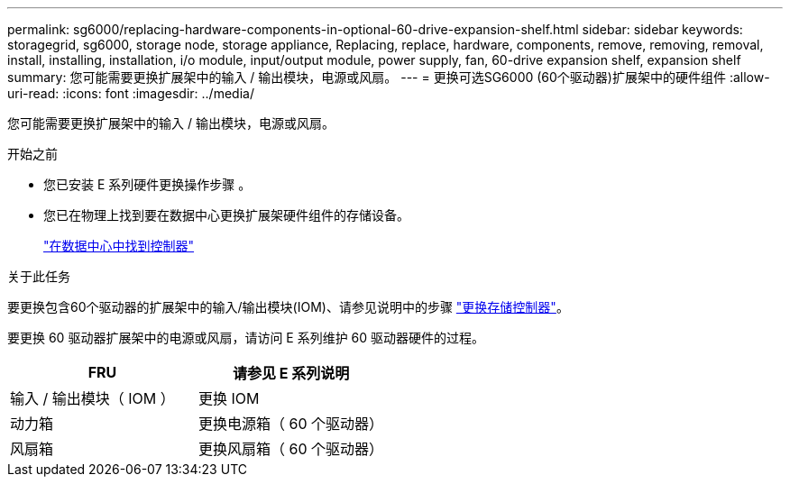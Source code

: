 ---
permalink: sg6000/replacing-hardware-components-in-optional-60-drive-expansion-shelf.html 
sidebar: sidebar 
keywords: storagegrid, sg6000, storage node, storage appliance, Replacing, replace, hardware, components, remove, removing, removal, install, installing, installation, i/o module, input/output module, power supply, fan, 60-drive expansion shelf, expansion shelf 
summary: 您可能需要更换扩展架中的输入 / 输出模块，电源或风扇。 
---
= 更换可选SG6000 (60个驱动器)扩展架中的硬件组件
:allow-uri-read: 
:icons: font
:imagesdir: ../media/


[role="lead"]
您可能需要更换扩展架中的输入 / 输出模块，电源或风扇。

.开始之前
* 您已安装 E 系列硬件更换操作步骤 。
* 您已在物理上找到要在数据中心更换扩展架硬件组件的存储设备。
+
link:locating-controller-in-data-center.html["在数据中心中找到控制器"]



.关于此任务
要更换包含60个驱动器的扩展架中的输入/输出模块(IOM)、请参见说明中的步骤 link:replacing-storage-controller-sg6000.html["更换存储控制器"]。

要更换 60 驱动器扩展架中的电源或风扇，请访问 E 系列维护 60 驱动器硬件的过程。

|===
| FRU | 请参见 E 系列说明 


 a| 
输入 / 输出模块（ IOM ）
 a| 
更换 IOM



 a| 
动力箱
 a| 
更换电源箱（ 60 个驱动器）



 a| 
风扇箱
 a| 
更换风扇箱（ 60 个驱动器）

|===